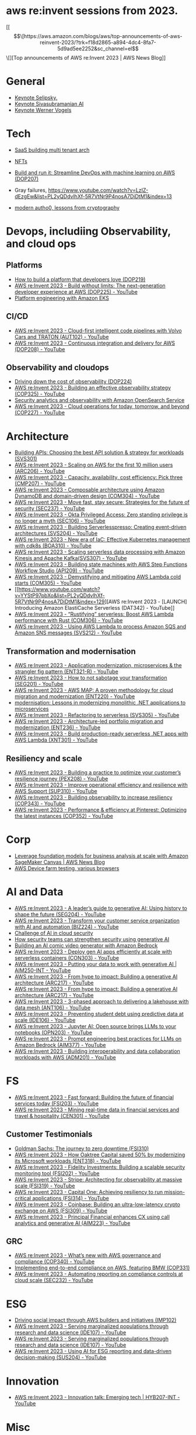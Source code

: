 #+STARTUP: indent
#
* aws re:invent sessions from 2023.
[[\[\[https://aws.amazon.com/blogs/aws/top-announcements-of-aws-reinvent-2023/?trk=f18d2865-a894-4dc4-8fa7-5d9ad5ee2252&sc_channel=el\]\[][Top announcements of AWS re:Invent 2023 | AWS News Blog]]


* General
- [[https://www.youtube.com/watch?v=PMfn9_nTDbM&t=17s][Keynote Selipsky.]]
- [[https://www.youtube.com/watch?v=8clH7cbnIQw][Keynote Sivasubramanian AI]]
- [[https://www.youtube.com/watch?v=qySi057gXuo&list=PL2yQDdvlhXf-5R7VtNr9P4nosA7DiDtM1&index][Keynote Werner Vogels]]

* Tech

- [[https://www.youtube.com/watch?v=qySi057gXuo&list=PL2yQDdvlhXf-5R7VtNr9P4nosA7DiDtM1&index=7][SaaS building multi tenant arch]]
- [[https://www.youtube.com/watch?v=sDn1Xg4CJp4&list=PL2yQDdvlhXf-5R7VtNr9P4nosA7DiDtM1&index=72&pp=iAQB ][NFTs]]

- [[https://www.youtube.com/watch?v=kZ3BZ0DhwHA&list=PL2yQDdvlhXf-5R7VtNr9P4nosA7DiDtM1&index=42 ][Build and run it: Streamline DevOps with machine learning on AWS (DOP207)]]
- Gray failures, https://www.youtube.com/watch?v=LzIZ-dEzgEw&list=PL2yQDdvlhXf-5R7VtNr9P4nosA7DiDtM1&index=13
- [[https://www.youtube.com/watch?v=WjCWrVnDmrM&list=PL2yQDdvlhXf-5R7VtNr9P4nosA7DiDtM1&index=51&pp=iAQB ][modern autho0, lessons from cryptography]]

* Devops, includiing Observability, and cloud ops 
** Platforms
- [[https://www.youtube.com/watch?v=6kK27w0xPMQ&list=PL2yQDdvlhXf-5R7VtNr9P4nosA7DiDtM1&index=29][How to build a platform that developers love (DOP219)]]
- [[https://www.youtube.com/watch?v=8mUosAh3gLc&list=PL2yQDdvlhXf9dPFE1cCdiBovjN4Q6oCg-&index=2][AWS re:Invent 2023 - Build without limits: The next-generation developer experience at AWS (DOP225) - YouTube]]
- [[https://www.youtube.com/watch?v=eLxBnGoBltc&list=PL2yQDdvlhXf-5R7VtNr9P4nosA7DiDtM1&index=10][Platform engineering with Amazon EKS]]
    
** CI/CD
- [[https://www.youtube.com/watch?v=NOTSwr4wQw8&list=PL2yQDdvlhXf-5R7VtNr9P4nosA7DiDtM1&index=183][AWS re:Invent 2023 - Cloud-first intelligent code pipelines with Volvo Cars and TRATON (AUT102) - YouTube]]
- [[https://www.youtube.com/watch?v=25w9uJPt0SA&list=PL2yQDdvlhXf-5R7VtNr9P4nosA7DiDtM1&index=126][AWS re:Invent 2023 - Continuous integration and delivery for AWS (DOP208) - YouTube]]
  
** Observability and cloudops 
- [[https://www.youtube.com/watch?v=AjcN0LhzyFA&list=PL2yQDdvlhXf-5R7VtNr9P4nosA7DiDtM1&index=34][Driving down the cost of observability (DOP224)]]
- [[https://www.youtube.com/watch?v=7PQv9eYCJW8&list=PL2yQDdvlhXf-5R7VtNr9P4nosA7DiDtM1&index=125][AWS re:Invent 2023 - Building an effective observability strategy (COP325) - YouTube]]
- [[https://www.youtube.com/watch?v=Xw9XV497JuY&list=PL2yQDdvlhXf-5R7VtNr9P4nosA7DiDtM1&index=4][Security analytics and observability with Amazon OpenSearch Service]]
- [[https://www.youtube.com/watch?v=3dF9cdkZ8kI&list=PL2yQDdvlhXf-5R7VtNr9P4nosA7DiDtM1&index=257][AWS re:Invent 2023 - Cloud operations for today, tomorrow, and beyond (COP227) - YouTube]]

* Architecture
- [[https://www.youtube.com/watch?v=U6Zz_Bj6yEY&list=PL2yQDdvlhXf-5R7VtNr9P4nosA7DiDtM1&index=21][Building APIs: Choosing the best API solution & strategy for workloads (SVS301)]]
- [[https://www.youtube.com/watch?v=JzuNJ8OUht0&list=PL2yQDdvlhXf-5R7VtNr9P4nosA7DiDtM1&index=206][AWS re:Invent 2023 - Scaling on AWS for the first 10 million users (ARC206) - YouTube]]
- [[https://www.youtube.com/watch?v=E0dYLPXrX_w&list=PL2yQDdvlhXf-5R7VtNr9P4nosA7DiDtM1&index=204][AWS re:Invent 2023 - Capacity, availability, cost efficiency: Pick three (CMP207) - YouTube]]
- [[https://www.youtube.com/watch?v=DpafYmI3NQc&list=PL2yQDdvlhXf-5R7VtNr9P4nosA7DiDtM1&index=65][AWS re:Invent 2023 - Composable architecture using Amazon DynamoDB and domain-driven design (COM304) - YouTube]]
- [[https://www.youtube.com/watch?v=T-LwDlZbbU4&list=PL2yQDdvlhXf-5R7VtNr9P4nosA7DiDtM1&index=256][AWS re:Invent 2023 - Move fast, stay secure: Strategies for the future of security (SEC237) - YouTube]]
- [[https://www.youtube.com/watch?v=_pyjuIFH7tk&list=PL2yQDdvlhXf-5R7VtNr9P4nosA7DiDtM1&index=165][AWS re:Invent 2023 - Okta Privileged Access: Zero standing privilege is no longer a myth (SEC106) - YouTube]]
- [[https://www.youtube.com/watch?v=cOQClEYryvU&list=PL2yQDdvlhXf-5R7VtNr9P4nosA7DiDtM1&index=228][AWS re:Invent 2023 - Building Serverlesspresso: Creating event-driven architectures (SVS204) - YouTube]]
- [[https://www.youtube.com/watch?v=qwt-qxX48T8&list=PL2yQDdvlhXf-5R7VtNr9P4nosA7DiDtM1&index=229][AWS re:Invent 2023 - New era of IaC: Effective Kubernetes management with cdk8s (BOA310) - YouTube]]
- [[https://www.youtube.com/watch?v=ZYSOwyCxqJ8&list=PL2yQDdvlhXf-5R7VtNr9P4nosA7DiDtM1&index=101][AWS re:Invent 2023 - Scaling serverless data processing with Amazon Kinesis and Apache Kafka(SVS307) - YouTube]]
- [[https://www.youtube.com/watch?v=wyeEWt5mFPI&list=PL2yQDdvlhXf-5R7VtNr9P4nosA7DiDtM1&index=132][AWS re:Invent 2023 - Building state machines with AWS Step Functions Workflow Studio (API209) - YouTube]]
- [[https://www.youtube.com/watch?v=8un6y5L2LPU&list=PL2yQDdvlhXf-5R7VtNr9P4nosA7DiDtM1&index=124][AWS re:Invent 2023 - Demystifying and mitigating AWS Lambda cold starts (COM305) - YouTube]]
- [[https://www.youtube.com/watch?v=YYStP97pbXo&list=PL2yQDdvlhXf-5R7VtNr9P4nosA7DiDtM1&index=129][AWS re:Invent 2023 - [LAUNCH] Introducing Amazon ElastiCache Serverless (DAT342) - YouTube]]
- [[https://www.youtube.com/watch?v=Mdh_2PXe9i8&list=PL2yQDdvlhXf-5R7VtNr9P4nosA7DiDtM1&index=157][AWS re:Invent 2023 - “Rustifying” serverless: Boost AWS Lambda performance with Rust (COM306) - YouTube]]
- [[https://www.youtube.com/watch?v=GWa2N3xe73M&list=PL2yQDdvlhXf-5R7VtNr9P4nosA7DiDtM1&index=158][AWS re:Invent 2023 - Using AWS Lambda to process Amazon SQS and Amazon SNS messages (SVS212) - YouTube]]

** Transformation and modernisation
- [[https://www.youtube.com/watch?v=ml1Yb-ddGt0&list=PL2yQDdvlhXf-5R7VtNr9P4nosA7DiDtM1&index=227][AWS re:Invent 2023 - Application modernization, microservices & the strangler fig pattern (ENT321-R) - YouTube]]
- [[https://www.youtube.com/watch?v=heLvxK5N8Aw&list=PL2yQDdvlhXf-5R7VtNr9P4nosA7DiDtM1&index=234][AWS re:Invent 2023 - How to not sabotage your transformation (SEG201) - YouTube]]
- [[https://www.youtube.com/watch?v=_MTDN2r5-oI&list=PL2yQDdvlhXf-5R7VtNr9P4nosA7DiDtM1&index=65][AWS re:Invent 2023 - AWS MAP: A proven methodology for cloud migration and modernization (ENT220) - YouTube]]
- [[https://www.youtube.com/watch?v=yWYzPhuFY8k&list=PL2yQDdvlhXf-5R7VtNr9P4nosA7DiDtM1&index=9][modernisation: Lessons in modernizing monolithic .NET applications to microservices]]
- [[https://www.youtube.com/watch?v=bIu8XZZROw4&list=PL2yQDdvlhXf-5R7VtNr9P4nosA7DiDtM1&index=244][AWS re:Invent 2023 - Refactoring to serverless (SVS305) - YouTube]]
- [[https://www.youtube.com/watch?v=FhHE0RcZGRY&list=PL2yQDdvlhXf-5R7VtNr9P4nosA7DiDtM1&index=217][AWS re:Invent 2023 - Architecture-led portfolio migration and modernization (ENT236) - YouTube]]
- [[https://www.youtube.com/watch?v=OWBazBRsF2A&list=PL2yQDdvlhXf-5R7VtNr9P4nosA7DiDtM1&index=193][AWS re:Invent 2023 - Build production-ready serverless .NET apps with AWS Lambda (XNT301) - YouTube]]

** Resiliency and scale
- [[https://www.youtube.com/watch?v=OPEQcRAMs0U&list=PL2yQDdvlhXf-5R7VtNr9P4nosA7DiDtM1&index=232][AWS re:Invent 2023 - Building a practice to optimize your customer’s resilience journey (PEX208) - YouTube]]
- [[https://www.youtube.com/watch?v=jaehZYBNG0Y&list=PL2yQDdvlhXf-5R7VtNr9P4nosA7DiDtM1&index=93][AWS re:Invent 2023 - Improve operational efficiency and resilience with AWS Support (SUP310) - YouTube]]
- [[https://www.youtube.com/watch?v=MARiKxvrdmc&list=PL2yQDdvlhXf-5R7VtNr9P4nosA7DiDtM1&index=200][AWS re:Invent 2023 - Building observability to increase resiliency (COP343) - YouTube]]
- [[https://www.youtube.com/watch?v=QSudpowE_Hs&list=PL2yQDdvlhXf-5R7VtNr9P4nosA7DiDtM1&index=100][AWS re:Invent 2023 - Performance & efficiency at Pinterest: Optimizing the latest instances (COP352) - YouTube]]


* Corp
- [[https://aws.amazon.com/blogs/aws/leverage-foundation-models-for-business-analysis-at-scale-with-amazon-sagemaker-canvas/][Leverage foundation models for business analysis at scale with Amazon SageMaker Canvas | AWS News Blog]]
- [[https://www.youtube.com/watch?v=BqlekBinWuA&list=PL2yQDdvlhXf-5R7VtNr9P4nosA7DiDtM1&index=2][AWS Device farm testing, various browsers]]


* AI and Data
- [[https://www.youtube.com/watch?v=e3snrDsct1o&list=PL2yQDdvlhXf-5R7VtNr9P4nosA7DiDtM1&index=130][AWS re:Invent 2023 - A leader’s guide to generative AI: Using history to shape the future (SEG204) - YouTube]]
- [[https://www.youtube.com/watch?v=q4m3vuodJXc&list=PL2yQDdvlhXf-5R7VtNr9P4nosA7DiDtM1&index=140][AWS re:Invent 2023 - Transform your customer service organization with AI and automation (BIZ224) - YouTube]]
- [[https://www.youtube.com/watch?v=yptN4Ws31U0&list=PL2yQDdvlhXf-5R7VtNr9P4nosA7DiDtM1&index=26][Challenge of AI in cloud security]]
- [[https://www.youtube.com/watch?v=iiBUiC-2nPM&list=PL2yQDdvlhXf-5R7VtNr9P4nosA7DiDtM1&index=27&pp=iAQB][How security teams can strengthen security using generative AI]]
- [[https://www.youtube.com/watch?v=1jJD1vJYPxA&list=PL2yQDdvlhXf-5R7VtNr9P4nosA7DiDtM1&index=31][Building an AI comic video generator with Amazon Bedrock]]
- [[https://www.youtube.com/watch?v=CbFuso1OscA&list=PL2yQDdvlhXf93SMk5EpQVIq4kdWQhUcMV&index=12][AWS re:Invent 2023 - Deploy gen AI apps efficiently at scale with serverless containers (CON303) - YouTube]]
- [[https://www.youtube.com/watch?v=9pXpoxf_los&list=PL2yQDdvlhXf9dPFE1cCdiBovjN4Q6oCg-&index=3][AWS re:Invent 2023 - Putting your data to work with generative AI | AIM250-INT - YouTube]]
- [[https://www.youtube.com/watch?v=1Lat8dP7Eq0&list=PL2yQDdvlhXf9dPFE1cCdiBovjN4Q6oCg-&index=9][AWS re:Invent 2023 - From hype to impact: Building a generative AI architecture (ARC217) - YouTube]]
- [[https://www.youtube.com/watch?v=1Lat8dP7Eq0&list=PL2yQDdvlhXf-5R7VtNr9P4nosA7DiDtM1&index=77][AWS re:Invent 2023 - From hype to impact: Building a generative AI architecture (ARC217) - YouTube]]
- [[https://www.youtube.com/watch?v=WTI2xfIQaKU&list=PL2yQDdvlhXf-5R7VtNr9P4nosA7DiDtM1&index=81][AWS re:Invent 2023 - 3-phased approach to delivering a lakehouse with data mesh (ANT106) - YouTube]]
- [[https://www.youtube.com/watch?v=aEYgBtFNRvY&list=PL2yQDdvlhXf-5R7VtNr9P4nosA7DiDtM1&index=83][AWS re:Invent 2023 - Preventing student debt using predictive data at scale (IDE106) - YouTube]]
- [[https://www.youtube.com/watch?v=nDoojNaRhPE&list=PL2yQDdvlhXf-5R7VtNr9P4nosA7DiDtM1&index=97][AWS re:Invent 2023 - Jupyter AI: Open source brings LLMs to your notebooks (OPN203) - YouTube]]
- [[https://www.youtube.com/watch?v=jlqgGkh1wzY&list=PL2yQDdvlhXf-5R7VtNr9P4nosA7DiDtM1&index=170][AWS re:Invent 2023 - Prompt engineering best practices for LLMs on Amazon Bedrock (AIM377) - YouTube]]
- [[https://www.youtube.com/watch?v=-QLY-2uftio&list=PL2yQDdvlhXf-5R7VtNr9P4nosA7DiDtM1&index=205][AWS re:Invent 2023 - Building interoperability and data collaboration workloads with AWS (ADM201) - YouTube]]


* FS
- [[https://www.youtube.com/watch?v=C4Ua9w67068&list=PL2yQDdvlhXf-5R7VtNr9P4nosA7DiDtM1&index=161][AWS re:Invent 2023 - Fast forward: Building the future of financial services today (FSI203) - YouTube]]
- [[https://www.youtube.com/watch?v=JNS58eExA9M&list=PL2yQDdvlhXf-5R7VtNr9P4nosA7DiDtM1&index=162][AWS re:Invent 2023 - Mining real-time data in financial services and travel & hospitality (CEN301) - YouTube]]

** Customer Testimonials
- [[https://www.youtube.com/watch?v=Y170dGDlpM8&list=PL2yQDdvlhXf-5R7VtNr9P4nosA7DiDtM1&index=57][Goldman Sachs: The journey to zero downtime (FSI310)]]
- [[https://www.youtube.com/watch?v=WS13FvDxcjs&list=PL2yQDdvlhXf93SMk5EpQVIq4kdWQhUcMV&index=15][AWS re:Invent 2023 - How Oaktree Capital saved 50% by modernizing its Microsoft workloads (ENT318) - YouTube]]
- [[https://www.youtube.com/watch?v=lEVXE9CCNC4&list=PL2yQDdvlhXf-5R7VtNr9P4nosA7DiDtM1&index=87][AWS re:Invent 2023 - Fidelity Investments: Building a scalable security monitoring tool (FSI202) - YouTube]]
- [[https://www.youtube.com/watch?v=gNCKJUg8qEo&list=PL2yQDdvlhXf-5R7VtNr9P4nosA7DiDtM1&index=222][AWS re:Invent 2023 - Stripe: Architecting for observability at massive scale (FSI319) - YouTube]]
- [[https://www.youtube.com/watch?v=hgIqWCRKA2k&list=PL2yQDdvlhXf-5R7VtNr9P4nosA7DiDtM1&index=148][AWS re:Invent 2023 - Capital One: Achieving resiliency to run mission-critical applications (FSI314) - YouTube]]
- [[https://www.youtube.com/watch?v=iB78FrFWrLE&list=PL2yQDdvlhXf-5R7VtNr9P4nosA7DiDtM1&index=167][AWS re:Invent 2023 - Coinbase: Building an ultra-low-latency crypto exchange on AWS (FSI309) - YouTube]]
- [[https://www.youtube.com/watch?v=3BCa37587A0&list=PL2yQDdvlhXf-5R7VtNr9P4nosA7DiDtM1&index=144][AWS re:Invent 2023 - Principal Financial enhances CX using call analytics and generative AI (AIM223) - YouTube]]

** GRC
- [[https://www.youtube.com/watch?v=O_r3-thv0pA&list=PL2yQDdvlhXf-5R7VtNr9P4nosA7DiDtM1&index=146][AWS re:Invent 2023 - What’s new with AWS governance and compliance (COP340) - YouTube]]
- [[https://www.youtube.com/watch?v=nu69JLkc0G8&list=PL2yQDdvlhXf-5R7VtNr9P4nosA7DiDtM1&index=12][Implementing end-to-end compliance on AWS, featuring BMW (COP331)]]
- [[https://www.youtube.com/watch?v=7g4aCuWYE1k&list=PL2yQDdvlhXf-5R7VtNr9P4nosA7DiDtM1&index=117][AWS re:Invent 2023 - Automating reporting on compliance controls at cloud scale (SEC232) - YouTube]]

* ESG
- [[https://www.youtube.com/watch?v=LDCPDlS-Xlc&list=PL2yQDdvlhXf-5R7VtNr9P4nosA7DiDtM1&index=45][Driving social impact through AWS builders and initiatives (IMP102)]]
- [[https://www.youtube.com/watch?v=3-az561GnZk&list=PL2yQDdvlhXf-5R7VtNr9P4nosA7DiDtM1&index=113][AWS re:Invent 2023 - Serving marginalized populations through research and data science (IDE107) - YouTube]]
- [[https://www.youtube.com/watch?v=3-az561GnZk&list=PL2yQDdvlhXf-5R7VtNr9P4nosA7DiDtM1&index=113][AWS re:Invent 2023 - Serving marginalized populations through research and data science (IDE107) - YouTube]]
- [[https://www.youtube.com/watch?v=Q-yjnrFyAf0&list=PL2yQDdvlhXf93SMk5EpQVIq4kdWQhUcMV&index=9][AWS re:Invent 2023 - Using AI for ESG reporting and data-driven decision-making (SUS204) - YouTube]]

* Innovation
- [[https://www.youtube.com/watch?v=iEV3H_IV-ag&list=PL2yQDdvlhXf9dPFE1cCdiBovjN4Q6oCg-&index=6][AWS re:Invent 2023 - Innovation talk: Emerging tech | HYB207-INT - YouTube]]

* Misc
- [[https://www.youtube.com/watch?v=yj2NajzB24A&list=PL2yQDdvlhXf-5R7VtNr9P4nosA7DiDtM1&index=54&pp=iAQB][Disrupting your thinking on end user computing (EUC205)]]
- [[https://www.youtube.com/watch?v=Viurp8p34Eo&list=PL2yQDdvlhXf-5R7VtNr9P4nosA7DiDtM1&index=168][AWS re:Invent 2023 - Overspending on laptops? Introducing Amazon WorkSpaces Thin Client (EUC215) - YouTube]]
- [[https://www.youtube.com/watch?v=i77D556lrgY&list=PL2yQDdvlhXf93SMk5EpQVIq4kdWQhUcMV&index=11][AWS re:Invent 2023 - A developer’s guide to cloud networking (BOA207) - YouTube]]
- [[https://www.youtube.com/watch?v=gdqgk17T2Xw&list=PL2yQDdvlhXf-5R7VtNr9P4nosA7DiDtM1&index=157][AWS re:Invent 2023 - A career journey for serverless and container cloud developers (GBL207) - YouTube]]
- [[https://www.youtube.com/watch?v=__2f3YVCRn0&list=PL2yQDdvlhXf-5R7VtNr9P4nosA7DiDtM1&index=9][AWS re:Invent 2023 - How to build a business catalog with Amazon DataZone (ANT217) - YouTube]]
- [[https://www.youtube.com/watch?v=vXJsU1b_JQs&list=PL2yQDdvlhXf-5R7VtNr9P4nosA7DiDtM1&index=145][AWS re:Invent 2023 - Customer insights: Apple app development with Amazon EC2 Mac instances (CMP218) - YouTube]]



















